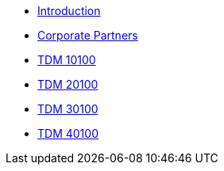 * xref:introduction.adoc[Introduction]
* xref:crp:ROOT:introduction.adoc[Corporate Partners]
* xref:projects:current-projects:10100-2022-projects.adoc[TDM 10100]
* xref:projects:current-projects:20100-2022-projects.adoc[TDM 20100]
* xref:projects:current-projects:30100-2022-projects.adoc[TDM 30100]
* xref:projects:current-projects:40100-2022-projects.adoc[TDM 40100]
